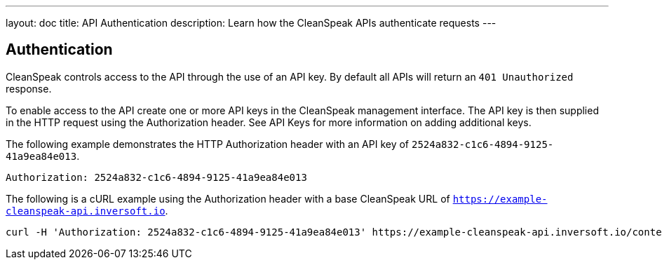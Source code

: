 ---
layout: doc
title: API Authentication
description: Learn how the CleanSpeak APIs authenticate requests
---

== Authentication

CleanSpeak controls access to the API through the use of an API key. By default all APIs will return an `401 Unauthorized` response.

To enable access to the API create one or more API keys in the CleanSpeak management interface. The API key is then supplied in the HTTP request using the Authorization header.  See API Keys for more information on adding additional keys.

The following example demonstrates the HTTP Authorization header with an API key of `2524a832-c1c6-4894-9125-41a9ea84e013`.

[source,properties]
----
Authorization: 2524a832-c1c6-4894-9125-41a9ea84e013
----

The following is a cURL example using the Authorization header with a base CleanSpeak URL of `https://example-cleanspeak-api.inversoft.io`.

[source,bash]
----
curl -H 'Authorization: 2524a832-c1c6-4894-9125-41a9ea84e013' https://example-cleanspeak-api.inversoft.io/content/item/filter
----
